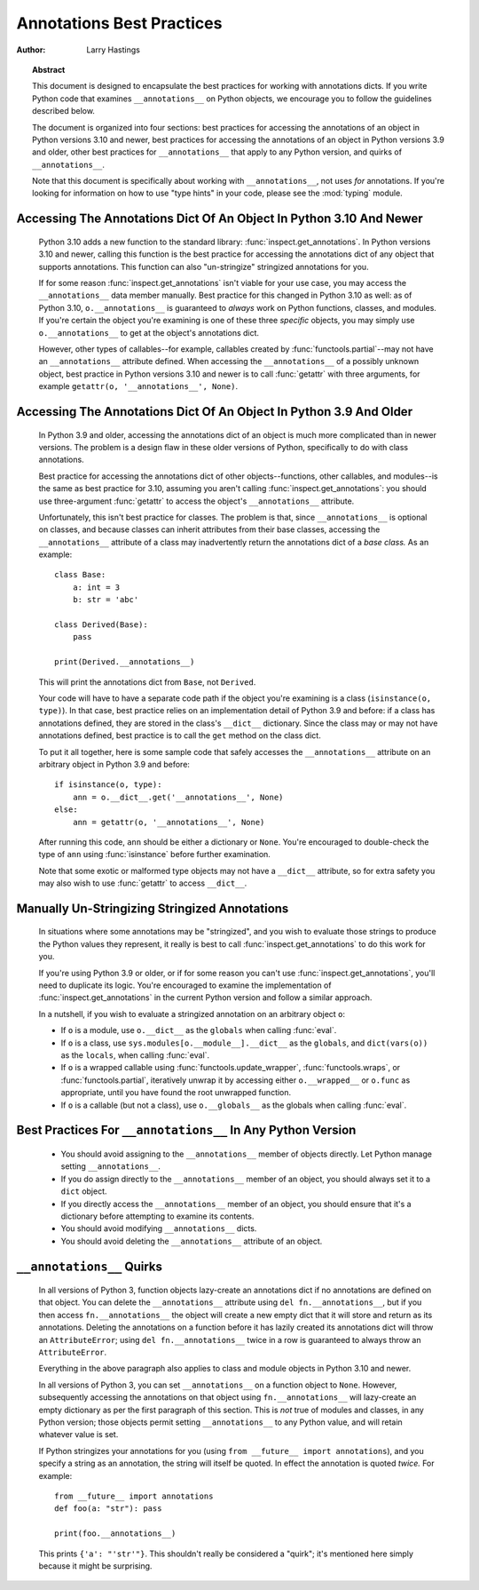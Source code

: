 .. _annotations-howto:

**************************
Annotations Best Practices
**************************

:author: Larry Hastings

.. topic:: Abstract

  This document is designed to encapsulate the best practices
  for working with annotations dicts.  If you write Python code
  that examines ``__annotations__`` on Python objects, we
  encourage you to follow the guidelines described below.

  The document is organized into four sections:
  best practices for accessing the annotations of an object
  in Python versions 3.10 and newer,
  best practices for accessing the annotations of an object
  in Python versions 3.9 and older,
  other best practices
  for ``__annotations__`` that apply to any Python version,
  and
  quirks of ``__annotations__``.

  Note that this document is specifically about working with
  ``__annotations__``, not uses *for* annotations.
  If you're looking for information on how to use "type hints"
  in your code, please see the :mod:`typing` module.


Accessing The Annotations Dict Of An Object In Python 3.10 And Newer
====================================================================

  Python 3.10 adds a new function to the standard library:
  :func:`inspect.get_annotations`.  In Python versions 3.10
  and newer, calling this function is the best practice for
  accessing the annotations dict of any object that supports
  annotations.  This function can also "un-stringize"
  stringized annotations for you.

  If for some reason :func:`inspect.get_annotations` isn't
  viable for your use case, you may access the
  ``__annotations__`` data member manually.  Best practice
  for this changed in Python 3.10 as well: as of Python 3.10,
  ``o.__annotations__`` is guaranteed to *always* work
  on Python functions, classes, and modules.  If you're
  certain the object you're examining is one of these three
  *specific* objects, you may simply use ``o.__annotations__``
  to get at the object's annotations dict.

  However, other types of callables--for example,
  callables created by :func:`functools.partial`--may
  not have an ``__annotations__`` attribute defined.  When
  accessing the ``__annotations__`` of a possibly unknown
  object,  best practice in Python versions 3.10 and
  newer is to call :func:`getattr` with three arguments,
  for example ``getattr(o, '__annotations__', None)``.


Accessing The Annotations Dict Of An Object In Python 3.9 And Older
===================================================================

  In Python 3.9 and older, accessing the annotations dict
  of an object is much more complicated than in newer versions.
  The problem is a design flaw in these older versions of Python,
  specifically to do with class annotations.

  Best practice for accessing the annotations dict of other
  objects--functions, other callables, and modules--is the same
  as best practice for 3.10, assuming you aren't calling
  :func:`inspect.get_annotations`: you should use three-argument
  :func:`getattr` to access the object's ``__annotations__``
  attribute.

  Unfortunately, this isn't best practice for classes.  The problem
  is that, since ``__annotations__`` is optional on classes, and
  because classes can inherit attributes from their base classes,
  accessing the ``__annotations__`` attribute of a class may
  inadvertently return the annotations dict of a *base class.*
  As an example::

      class Base:
          a: int = 3
          b: str = 'abc'

      class Derived(Base):
          pass

      print(Derived.__annotations__)

  This will print the annotations dict from ``Base``, not
  ``Derived``.

  Your code will have to have a separate code path if the object
  you're examining is a class (``isinstance(o, type)``).
  In that case, best practice relies on an implementation detail
  of Python 3.9 and before: if a class has annotations defined,
  they are stored in the class's ``__dict__`` dictionary.  Since
  the class may or may not have annotations defined, best practice
  is to call the ``get`` method on the class dict.

  To put it all together, here is some sample code that safely
  accesses the ``__annotations__`` attribute on an arbitrary
  object in Python 3.9 and before::

      if isinstance(o, type):
          ann = o.__dict__.get('__annotations__', None)
      else:
          ann = getattr(o, '__annotations__', None)

  After running this code, ``ann`` should be either a
  dictionary or ``None``.  You're encouraged to double-check
  the type of ``ann`` using :func:`isinstance` before further
  examination.

  Note that some exotic or malformed type objects may not have
  a ``__dict__`` attribute, so for extra safety you may also wish
  to use :func:`getattr` to access ``__dict__``.


Manually Un-Stringizing Stringized Annotations
==============================================

  In situations where some annotations may be "stringized",
  and you wish to evaluate those strings to produce the
  Python values they represent, it really is best to
  call :func:`inspect.get_annotations` to do this work
  for you.

  If you're using Python 3.9 or older, or if for some reason
  you can't use :func:`inspect.get_annotations`, you'll need
  to duplicate its logic.  You're encouraged to examine the
  implementation of :func:`inspect.get_annotations` in the
  current Python version and follow a similar approach.

  In a nutshell, if you wish to evaluate a stringized annotation
  on an arbitrary object ``o``:

  * If ``o`` is a module, use ``o.__dict__`` as the
    ``globals`` when calling :func:`eval`.
  * If ``o`` is a class, use ``sys.modules[o.__module__].__dict__``
    as the ``globals``, and ``dict(vars(o))`` as the ``locals``,
    when calling :func:`eval`.
  * If ``o`` is a wrapped callable using :func:`functools.update_wrapper`,
    :func:`functools.wraps`, or :func:`functools.partial`, iteratively
    unwrap it by accessing either ``o.__wrapped__`` or ``o.func`` as
    appropriate, until you have found the root unwrapped function.
  * If ``o`` is a callable (but not a class), use
    ``o.__globals__`` as the globals when calling :func:`eval`.


Best Practices For ``__annotations__`` In Any Python Version
============================================================

  * You should avoid assigning to the ``__annotations__`` member
    of objects directly.  Let Python manage setting ``__annotations__``.

  * If you do assign directly to the ``__annotations__`` member
    of an object, you should always set it to a ``dict`` object.

  * If you directly access the ``__annotations__`` member
    of an object, you should ensure that it's a
    dictionary before attempting to examine its contents.

  * You should avoid modifying ``__annotations__`` dicts.

  * You should avoid deleting the ``__annotations__`` attribute
    of an object.


``__annotations__`` Quirks
==========================

  In all versions of Python 3, function
  objects lazy-create an annotations dict if no annotations
  are defined on that object.  You can delete the ``__annotations__``
  attribute using ``del fn.__annotations__``, but if you then
  access ``fn.__annotations__`` the object will create a new empty dict
  that it will store and return as its annotations.  Deleting the
  annotations on a function before it has lazily created its annotations
  dict will throw an ``AttributeError``; using ``del fn.__annotations__``
  twice in a row is guaranteed to always throw an ``AttributeError``.

  Everything in the above paragraph also applies to class and module
  objects in Python 3.10 and newer.

  In all versions of Python 3, you can set ``__annotations__``
  on a function object to ``None``.  However, subsequently
  accessing the annotations on that object using ``fn.__annotations__``
  will lazy-create an empty dictionary as per the first paragraph of
  this section.  This is *not* true of modules and classes, in any Python
  version; those objects permit setting ``__annotations__`` to any
  Python value, and will retain whatever value is set.

  If Python stringizes your annotations for you
  (using ``from __future__ import annotations``), and you
  specify a string as an annotation, the string will
  itself be quoted.  In effect the annotation is quoted
  *twice.*  For example::

       from __future__ import annotations
       def foo(a: "str"): pass

       print(foo.__annotations__)

  This prints ``{'a': "'str'"}``.  This shouldn't really be considered
  a "quirk"; it's mentioned here simply because it might be surprising.
